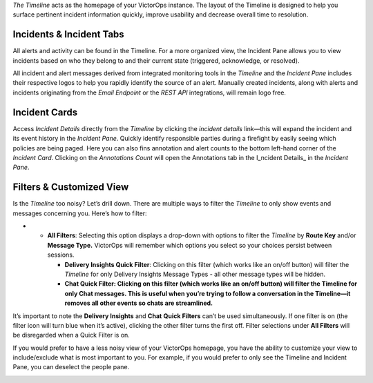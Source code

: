 *The Timeline* acts as the homepage of your VictorOps instance. The
layout of the Timeline is designed to help you surface pertinent
incident information quickly, improve usability and decrease overall
time to resolution.

Incidents & Incident Tabs
~~~~~~~~~~~~~~~~~~~~~~~~~

All alerts and activity can be found in the Timeline. For a more
organized view, the Incident Pane allows you to view incidents based on
who they belong to and their current state (triggered, acknowledge, or
resolved).

All incident and alert messages derived from integrated monitoring tools
in the *Timeline* and the *Incident Pane* includes their respective
logos to help you rapidly identify the source of an alert. Manually
created incidents, along with alerts and incidents originating from the
*Email Endpoint* or the *REST API* integrations, will remain logo free.

.. image:: images/Timeline.jpg

Incident Cards
~~~~~~~~~~~~~~

Access *Incident Details* directly from the *Timeline* by clicking the
*incident details* link—this will expand the incident and its event
history in the *Incident Pane*. Quickly identify responsible parties
during a firefight by easily seeing which policies are being paged. Here
you can also fins annotation and alert counts to the bottom left-hand
corner of the *Incident Card*. Clicking on the *Annotations Count* will
open the Annotations tab in the I_ncident Details\_ in the *Incident
Pane*.

.. image:: images/incident-detail.jpg

Filters & Customized View
~~~~~~~~~~~~~~~~~~~~~~~~~

Is the *Timeline* too noisy? Let’s drill down. There are multiple ways
to filter the *Timeline* to only show events and messages concerning
you. Here’s how to filter:

-  

   -  **All Filters**: Selecting this option displays a drop-down with
      options to filter the *Timeline* by **Route Key** and/or **Message
      Type.** VictorOps will remember which options you select so your
      choices persist between sessions.

      -  **Delivery Insights Quick Filter**: Clicking on this filter
         (which works like an on/off button) will filter the *Timeline*
         for only Delivery Insights Message Types - all other message
         types will be hidden.
      -  **Chat Quick Filter: Clicking on this filter (which works like
         an on/off button) will filter the Timeline for only Chat
         messages. This is useful when you’re trying to follow a
         conversation in the Timeline—it removes all other events so
         chats are streamlined.**

It’s important to note the **Delivery Insights** and **Chat** **Quick
Filters** can’t be used simultaneously. If one filter is on (the filter
icon will turn blue when it’s active), clicking the other filter turns
the first off. Filter selections under **All Filters** will be
disregarded when a Quick Filter is on.

.. image:: images/Filters.jpg

If you would prefer to have a less noisy view of your VictorOps
homepage, you have the ability to customize your view to include/exclude
what is most important to you. For example, if you would prefer to only
see the Timeline and Incident Pane, you can deselect the people pane.

.. image:: images/Customize-View.jpg

